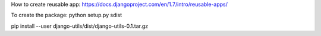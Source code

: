 How to create reusable app:
https://docs.djangoproject.com/en/1.7/intro/reusable-apps/

To create the package:
python setup.py sdist

pip install --user django-utils/dist/django-utils-0.1.tar.gz
